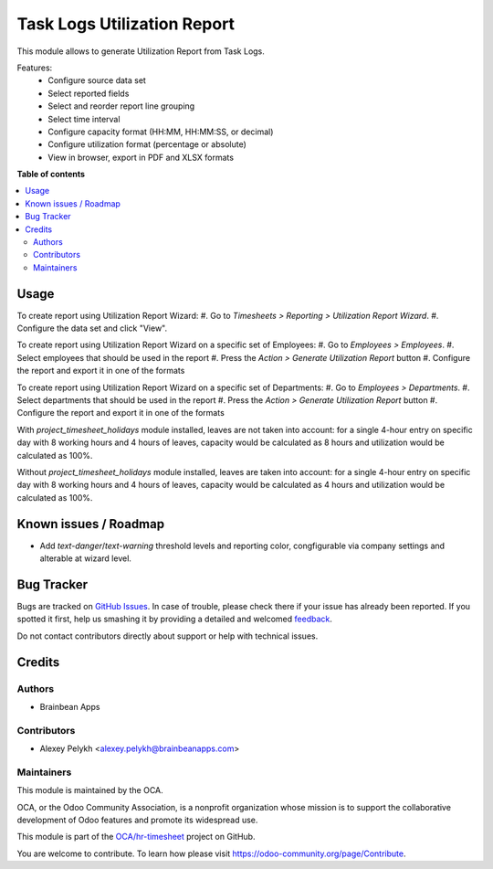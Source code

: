 ============================
Task Logs Utilization Report
============================

.. !!!!!!!!!!!!!!!!!!!!!!!!!!!!!!!!!!!!!!!!!!!!!!!!!!!!
   !! This file is generated by oca-gen-addon-readme !!
   !! changes will be overwritten.                   !!
   !!!!!!!!!!!!!!!!!!!!!!!!!!!!!!!!!!!!!!!!!!!!!!!!!!!!

.. |badge1| image:: https://img.shields.io/badge/maturity-Beta-yellow.png
    :target: https://odoo-community.org/page/development-status
    :alt: Beta
.. |badge2| image:: https://img.shields.io/badge/licence-AGPL--3-blue.png
    :target: http://www.gnu.org/licenses/agpl-3.0-standalone.html
    :alt: License: AGPL-3
.. |badge3| image:: https://img.shields.io/badge/github-OCA%2Fhr--timesheet-lightgray.png?logo=github
    :target: https://github.com/OCA/hr-timesheet/tree/12.0/hr_utilization_report
    :alt: OCA/hr-timesheet
.. |badge4| image:: https://img.shields.io/badge/weblate-Translate%20me-F47D42.png
    :target: https://translation.odoo-community.org/projects/hr-timesheet-12-0/hr-timesheet-12-0-hr_utilization_report
    :alt: Translate me on Weblate
.. |badge5| image:: https://img.shields.io/badge/runbot-Try%20me-875A7B.png
    :target: https://runbot.odoo-community.org/runbot/117/12.0
    :alt: Try me on Runbot

|badge1| |badge2| |badge3| |badge4| |badge5| 

This module allows to generate Utilization Report from Task Logs.

Features:
 * Configure source data set
 * Select reported fields
 * Select and reorder report line grouping
 * Select time interval
 * Configure capacity format (HH:MM, HH:MM:SS, or decimal)
 * Configure utilization format (percentage or absolute)
 * View in browser, export in PDF and XLSX formats

**Table of contents**

.. contents::
   :local:

Usage
=====

To create report using Utilization Report Wizard:
#. Go to *Timesheets > Reporting > Utilization Report Wizard*.
#. Configure the data set and click "View".

To create report using Utilization Report Wizard on a specific set of Employees:
#. Go to *Employees > Employees*.
#. Select employees that should be used in the report
#. Press the *Action > Generate Utilization Report* button
#. Configure the report and export it in one of the formats

To create report using Utilization Report Wizard on a specific set of Departments:
#. Go to *Employees > Departments*.
#. Select departments that should be used in the report
#. Press the *Action > Generate Utilization Report* button
#. Configure the report and export it in one of the formats

With `project_timesheet_holidays` module installed, leaves are not taken into
account: for a single 4-hour entry on specific day with 8 working hours and
4 hours of leaves, capacity would be calculated as 8 hours and utilization
would be calculated as 100%.

Without `project_timesheet_holidays` module installed, leaves are taken into
account: for a single 4-hour entry on specific day with 8 working hours and
4 hours of leaves, capacity would be calculated as 4 hours and utilization
would be calculated as 100%.

Known issues / Roadmap
======================

* Add `text-danger`/`text-warning` threshold levels and reporting color,
  congfigurable via company settings and alterable at wizard level.

Bug Tracker
===========

Bugs are tracked on `GitHub Issues <https://github.com/OCA/hr-timesheet/issues>`_.
In case of trouble, please check there if your issue has already been reported.
If you spotted it first, help us smashing it by providing a detailed and welcomed
`feedback <https://github.com/OCA/hr-timesheet/issues/new?body=module:%20hr_utilization_report%0Aversion:%2012.0%0A%0A**Steps%20to%20reproduce**%0A-%20...%0A%0A**Current%20behavior**%0A%0A**Expected%20behavior**>`_.

Do not contact contributors directly about support or help with technical issues.

Credits
=======

Authors
~~~~~~~

* Brainbean Apps

Contributors
~~~~~~~~~~~~

* Alexey Pelykh <alexey.pelykh@brainbeanapps.com>

Maintainers
~~~~~~~~~~~

This module is maintained by the OCA.

.. image:: https://odoo-community.org/logo.png
   :alt: Odoo Community Association
   :target: https://odoo-community.org

OCA, or the Odoo Community Association, is a nonprofit organization whose
mission is to support the collaborative development of Odoo features and
promote its widespread use.

This module is part of the `OCA/hr-timesheet <https://github.com/OCA/hr-timesheet/tree/12.0/hr_utilization_report>`_ project on GitHub.

You are welcome to contribute. To learn how please visit https://odoo-community.org/page/Contribute.
